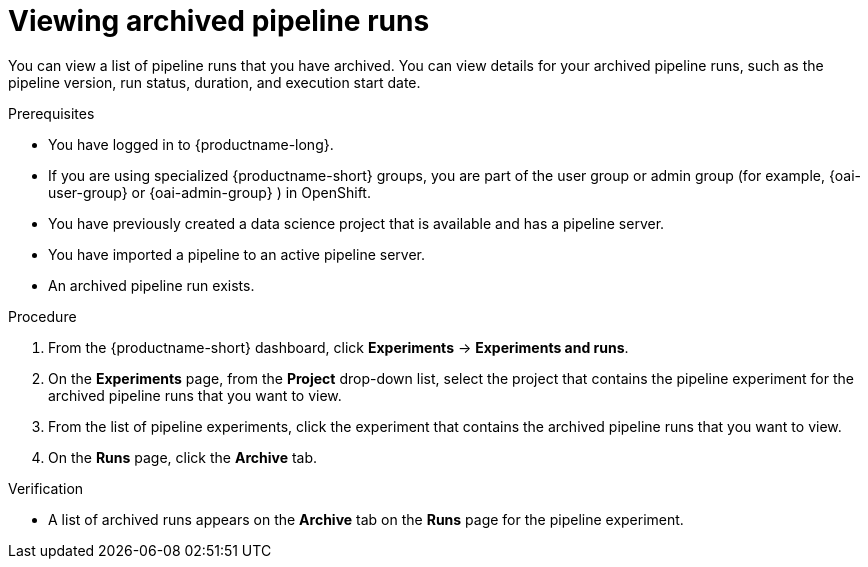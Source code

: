 :_module-type: PROCEDURE

[id="viewing-archived-pipeline-runs_{context}"]
= Viewing archived pipeline runs

[role='_abstract']
You can view a list of pipeline runs that you have archived. You can view details for your archived pipeline runs, such as the pipeline version, run status, duration, and execution start date.

.Prerequisites

* You have logged in to {productname-long}.
ifndef::upstream[]
* If you are using specialized {productname-short} groups, you are part of the user group or admin group (for example, {oai-user-group} or {oai-admin-group} ) in OpenShift.
endif::[]
ifdef::upstream[]
* If you are using specialized {productname-short} groups, you are part of the user group or admin group (for example, {odh-user-group} or {odh-admin-group}) in OpenShift.
endif::[]
* You have previously created a data science project that is available and has a pipeline server.
* You have imported a pipeline to an active pipeline server.
* An archived pipeline run exists.

.Procedure
. From the {productname-short} dashboard, click *Experiments* -> *Experiments and runs*.
. On the *Experiments* page, from the *Project* drop-down list, select the project that contains the pipeline experiment for the archived pipeline runs that you want to view.
. From the list of pipeline experiments, click the experiment that contains the archived pipeline runs that you want to view.
. On the *Runs* page, click the *Archive* tab.

.Verification
* A list of archived runs appears on the *Archive* tab on the *Runs* page for the pipeline experiment.

//[role='_additional-resources']
//.Additional resources
